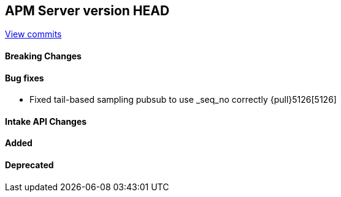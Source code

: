 [[release-notes-head]]
== APM Server version HEAD

https://github.com/elastic/apm-server/compare/7.13\...master[View commits]

[float]
==== Breaking Changes

[float]
==== Bug fixes
* Fixed tail-based sampling pubsub to use _seq_no correctly {pull}5126[5126]

[float]
==== Intake API Changes

[float]
==== Added

[float]
==== Deprecated
